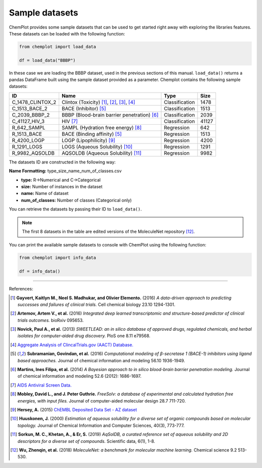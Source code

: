 Sample datasets
===============

ChemPlot provides some sample datasets that can be used to get started right away 
with exploring the libraries features. These datasets can be loaded with the following 
function:

.. code:: python3

    from chemplot import load_data
    
    df = load_data("BBBP")

In these case we are loading the BBBP dataset, used in the previous sections of this
manual. ``load_data()`` returns a pandas DataFrame built using the sample dataset
provided as a parameter.
Chemplot contains the following sample datasets:

.. list-table:: 
   :header-rows: 1

   * - ID
     - Name
     - Type
     - Size
   * - C_1478_CLINTOX_2
     - Clintox (Toxicity) [1]_, [2]_, [3]_, [4]_
     - Classification
     - 1478
   * - C_1513_BACE_2
     - BACE (Inhibitor) [5]_
     - Classification
     - 1513
   * - C_2039_BBBP_2
     - BBBP (Blood-brain barrier penetration) [6]_
     - Classification
     - 2039
   * - C_41127_HIV_3
     - HIV [7]_
     - Classification
     - 41127
   * - R_642_SAMPL
     - SAMPL (Hydration free energy) [8]_
     - Regression
     - 642
   * - R_1513_BACE
     - BACE (Binding affinity) [5]_
     - Regression
     - 1513
   * - R_4200_LOGP
     - LOGP (Lipophilicity) [9]_
     - Regression
     - 4200
   * - R_1291_LOGS
     - LOGS (Aqueous Solubility) [10]_
     - Regression
     - 1291
   * - R_9982_AQSOLDB
     - AQSOLDB (Aqueous Solubility) [11]_
     - Regression
     - 9982

The datasets ID are constructed in the following way:

**Name Formatting:** type_size_name_num_of_classes.csv

- **type:** R->Numerical and C->Categorical
- **size:** Number of instances in the dataset
- **name:** Name of dataset
- **num_of_classes:** Number of classes (Categorical only)

You can retrieve the datasets by passing their ID to ``load_data()``. 

.. note::

   The first 8 datasets in the table are edited versions of the MoleculeNet repository [12]_.

You can print the available sample datasets to console with ChemPlot using the following 
function:

.. code:: python3

    from chemplot import info_data
    
    df = info_data()

--------------

.. raw:: html

   <h3>

References:

.. raw:: html

   </h3>

.. [1] **Gayvert, Kaitlyn M., Neel S. Madhukar, and Olivier Elemento.** (2016) `A data-driven approach to predicting successes and failures of clinical trials.` Cell chemical biology 23.10 1294-1301.
.. [2] **Artemov, Artem V., et al.** (2016) `Integrated deep learned transcriptomic and structure-based predictor of clinical trials outcomes.` bioRxiv 095653.
.. [3] **Novick, Paul A., et al.** (2013) `SWEETLEAD: an in silico database of approved drugs, regulated chemicals, and herbal isolates for computer-aided drug discovery.` PloS one 8.11 e79568.
.. [4] `Aggregate Analysis of ClincalTrials.gov (AACT) Database. <https://www.ctti-clinicaltrials.org/aact-database>`_
.. [5] **Subramanian, Govindan, et al.** (2016) `Computational modeling of β-secretase 1 (BACE-1) inhibitors using ligand based approaches.` Journal of chemical information and modeling 56.10 1936-1949.
.. [6] **Martins, Ines Filipa, et al.** (2014) `A Bayesian approach to in silico blood-brain barrier penetration modeling.` Journal of chemical information and modeling 52.6 (2012): 1686-1697.
.. [7] `AIDS Antiviral Screen Data. <https://wiki.nci.nih.gov/display/NCIDTPdata/AIDS+Antiviral+Screen+Data>`_
.. [8] **Mobley, David L., and J. Peter Guthrie.** `FreeSolv: a database of experimental and calculated hydration free energies, with input files.` Journal of computer-aided molecular design 28.7 711-720.
.. [9] **Hersey, A.** (2015) `ChEMBL Deposited Data Set - AZ dataset <https://doi.org/10.6019/chembl3301361>`_
.. [10] **Huuskonen, J.** (2000) `Estimation of aqueous solubility for a diverse set of organic compounds based on molecular topology.` Journal of Chemical Information and Computer Sciences, 40(3), 773-777.
.. [11] **Sorkun, M. C., Khetan, A., & Er, S.** (2019) `AqSolDB, a curated reference set of aqueous solubility and 2D descriptors for a diverse set of compounds.` Scientific data, 6(1), 1-8.
.. [12] **Wu, Zhenqin, et al.** (2018) `MoleculeNet: a benchmark for molecular machine learning.` Chemical science 9.2 513-530.